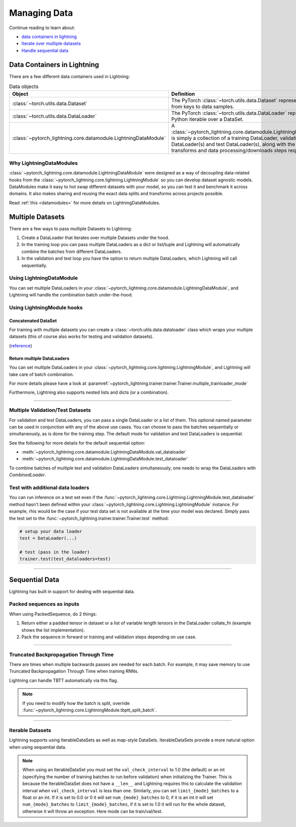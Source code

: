 
.. testsetup:: *

    from pytorch_lightning.core.Lightning import LightningModule
    from torch.utils.data import IterableDataSet
    from pytorch_lightning.trainer.trainer import Trainer

.. _data:

#############
Managing Data
#############

Continue reading to learn about:

* `<Data Containers in Lightning_>`_

* `Iterate over multiple datasets <Multiple DataSets_>`_

* `Handle sequential data <Sequential Data_>`_

****************************
Data Containers in Lightning
****************************

There are a few different data containers used in Lightning:

.. list-table:: Data objects
   :widths: 20 80
   :header-rows: 1

   * - Object
     - Definition
   * - :class:`~torch.utils.data.Dataset`
     - The PyTorch :class:`~torch.utils.data.Dataset` represents a map from keys to data samples.
   * - :class:`~torch.utils.data.DataLoader`
     - The PyTorch :class:`~torch.utils.data.DataLoader` represents a Python iterable over a DataSet.
   * - :class:`~pytorch_lightning.core.datamodule.LightningDataModule`
     - A :class:`~pytorch_lightning.core.datamodule.LightningDataModule` is simply a collection of a training DataLoader, validation DataLoader(s) and test DataLoader(s), along with the matching transforms and data processing/downloads steps required.

Why LightningDataModules
========================

:class:`~pytorch_lightning.core.datamodule.LightningDataModule` were designed as a way of decoupling data-related hooks from the :class:`~pytorch_lightning.core.lightning.LightningModule` so you can develop dataset agnostic models. DataModules make it easy to hot swap different datasets with your model, so you can test it and benchmark it across domains. It also makes sharing and reusing the exact data splits and transforms across projects possible.

Read :ref:`this <datamodules>` for more details on LightningDataModules.


.. _multiple-training-dataloaders:

*****************
Multiple Datasets
*****************

There are a few ways to pass multiple Datasets to Lightning:

1. Create a DataLoader that iterates over multiple Datasets under the hood.
2. In the training loop you can pass multiple DataLoaders as a dict or list/tuple and Lightning
   will automatically combine the batches from different DataLoaders.
3. In the validation and test loop you have the option to return multiple DataLoaders,
   which Lightning will call sequentially.


Using LightningDataModule
=========================
You can set multiple DataLoaders in your :class:`~pytorch_lightning.core.datamodule.LightningDataModule`, and Lightning will handle the
combination batch under-the-hood.

Using LightningModule hooks
===========================

Concatenated DataSet
--------------------
For training with multiple datasets you can create a :class:`~torch.utils.data.dataloader` class
which wraps your multiple datasets (this of course also works for testing and validation
datasets).

(`reference <https://discuss.pytorch.org/t/train-simultaneously-on-two-DataSets/649/2>`_)

.. testcode::

    class ConcatDataSet(torch.utils.data.DataSet):
        def __init__(self, *DataSets):
            self.DataSets = DataSets

        def __getitem__(self, i):
            return tuple(d[i] for d in self.DataSets)

        def __len__(self):
            return min(len(d) for d in self.DataSets)

    class LitModel(LightningModule):

        def train_dataloader(self):
            concat_DataSet = ConcatDataSet(
                DataSets.ImageFolder(traindir_A),
                DataSets.ImageFolder(traindir_B)
            )

            loader = torch.utils.data.DataLoader(
                concat_DataSet,
                batch_size=args.batch_size,
                shuffle=True,
                num_workers=args.workers,
                pin_memory=True
            )
            return loader

        def val_dataloader(self):
            # SAME
            ...

        def test_dataloader(self):
            # SAME
            ...

Return multiple DataLoaders
---------------------------
You can set multiple DataLoaders in your :class:`~pytorch_lightning.core.lightning.LightningModule`, and Lightning will take care of batch combination.

For more details please have a look at :paramref:`~pytorch_lightning.trainer.trainer.Trainer.multiple_trainloader_mode`

.. testcode::

    class LitModel(LightningModule):

        def train_dataloader(self):

            loader_a = torch.utils.data.DataLoader(range(6), batch_size=4)
            loader_b = torch.utils.data.DataLoader(range(15), batch_size=5)

            # pass loaders as a dict. This will create batches like this:
            # {'a': batch from loader_a, 'b': batch from loader_b}
            loaders = {'a': loader_a,
                       'b': loader_b}

            # OR:
            # pass loaders as sequence. This will create batches like this:
            # [batch from loader_a, batch from loader_b]
            loaders = [loader_a, loader_b]

            return loaders

Furthermore, Lightning also supports nested lists and dicts (or a combination).

.. testcode::

    class LitModel(LightningModule):

        def train_dataloader(self):

            loader_a = torch.utils.data.DataLoader(range(8), batch_size=4)
            loader_b = torch.utils.data.DataLoader(range(16), batch_size=2)

            return {'a': loader_a, 'b': loader_b}

        def training_step(self, batch, batch_idx):
            # access a dictionnary with a batch from each DataLoader
            batch_a = batch["a"]
            batch_b = batch["b"]


.. testcode::

    class LitModel(LightningModule):

        def train_dataloader(self):

            loader_a = torch.utils.data.DataLoader(range(8), batch_size=4)
            loader_b = torch.utils.data.DataLoader(range(16), batch_size=4)
            loader_c = torch.utils.data.DataLoader(range(32), batch_size=4)
            loader_c = torch.utils.data.DataLoader(range(64), batch_size=4)

            # pass loaders as a nested dict. This will create batches like this:
            loaders = {
                'loaders_a_b': [
                    loader_a,
                    loader_b
                ],
                'loaders_c_d': {
                    'c': loader_c,
                    'd': loader_d
                }
            }
            return loaders

        def training_step(self, batch, batch_idx):
            # access the data
            batch_a_b = batch["loaders_a_b"]
            batch_c_d = batch["loaders_c_d"]

            batch_a = batch_a_b[0]
            batch_b = batch_a_b[1]

            batch_c = batch_c_d["c"]
            batch_d = batch_c_d["d"]

----------

Multiple Validation/Test Datasets
=================================
For validation and test DataLoaders, you can pass a single DataLoader or a list of them. This optional named
parameter can be used in conjunction with any of the above use cases. You can choose to pass
the batches sequentially or simultaneously, as is done for the training step.
The default mode for validation and test DataLoaders is sequential.

See the following for more details for the default sequential option:

- :meth:`~pytorch_lightning.core.datamodule.LightningDataModule.val_dataloader`
- :meth:`~pytorch_lightning.core.datamodule.LightningDataModule.test_dataloader`

.. testcode::

    def val_dataloader(self):
        loader_1 = DataLoader()
        loader_2 = DataLoader()
        return [loader_1, loader_2]

To combine batches of multiple test and validation DataLoaders simultaneously, one
needs to wrap the DataLoaders with `CombinedLoader`.

.. testcode::

    from pytorch_lightning.trainer.supporters import CombinedLoader

    def val_dataloader(self):
        loader_1 = DataLoader()
        loader_2 = DataLoader()
        loaders = {'a': loader_a,'b': loader_b}
        combined_loaders = CombinedLoader(loaders, "max_size_cycle")
        return combined_loaders


Test with additional data loaders
=================================
You can run inference on a test set even if the :func:`~pytorch_lightning.core.Lightning.LightningModule.test_dataloader` method hasn't been
defined within your :class:`~pytorch_lightning.core.Lightning.LightningModule` instance. For example, rhis would be the case if your test data
set is not available at the time your model was declared. Simply pass the test set to the :func:`~pytorch_lightning.trainer.trainer.Trainer.test` method:

.. code-block:: python

    # setup your data loader
    test = DataLoader(...)

    # test (pass in the loader)
    trainer.test(test_dataloaders=test)

--------------


.. _sequences:


***************
Sequential Data
***************

Lightning has built in support for dealing with sequential data.


Packed sequences as inputs
==========================
When using PackedSequence, do 2 things:

1. Return either a padded tensor in dataset or a list of variable length tensors in the DataLoader collate_fn (example shows the list implementation).
2. Pack the sequence in forward or training and validation steps depending on use case.

.. testcode::

    # For use in DataLoader
    def collate_fn(batch):
        x = [item[0] for item in batch]
        y = [item[1] for item in batch]
        return x, y

    # In module
    def training_step(self, batch, batch_nb):
        x = rnn.pack_sequence(batch[0], enforce_sorted=False)
        y = rnn.pack_sequence(batch[1], enforce_sorted=False)

----------

Truncated Backpropagation Through Time
======================================
There are times when multiple backwards passes are needed for each batch.
For example, it may save memory to use Truncated Backpropagation Through Time when training RNNs.

Lightning can handle TBTT automatically via this flag.

.. testcode::

    from pytorch_lightning import LightningModule

    class MyModel(LightningModule):

        def __init__(self):
            super().__init__()
            # Important: This property activates truncated backpropagation through time
            # Setting this value to 2 splits the batch into sequences of size 2
            self.truncated_bptt_steps = 2

        # Truncated back-propagation through time
        def training_step(self, batch, batch_idx, hiddens):
            # the training step must be updated to accept a ``hiddens`` argument
            # hiddens are the hiddens from the previous truncated backprop step
            out, hiddens = self.lstm(data, hiddens)
            return {
                "loss": ...,
                "hiddens": hiddens
            }

.. note:: If you need to modify how the batch is split,
    override :func:`~pytorch_lightning.core.LightningModule.tbptt_split_batch`.

----------

Iterable Datasets
=================
Lightning supports using IterableDataSets as well as map-style DataSets. IterableDataSets provide a more natural
option when using sequential data.

.. note:: When using an IterableDataSet you must set the ``val_check_interval`` to 1.0 (the default) or an int
    (specifying the number of training batches to run before validation) when initializing the Trainer. This is
    because the IterableDataSet does not have a ``__len__`` and Lightning requires this to calculate the validation
    interval when ``val_check_interval`` is less than one. Similarly, you can set ``limit_{mode}_batches`` to a float or
    an int. If it is set to 0.0 or 0 it will set ``num_{mode}_batches`` to 0, if it is an int it will set ``num_{mode}_batches``
    to ``limit_{mode}_batches``, if it is set to 1.0 it will run for the whole dataset, otherwise it will throw an exception.
    Here mode can be train/val/test.

.. testcode::

    # IterableDataSet
    class CustomDataSet(IterableDataSet):

        def __init__(self, data):
            self.data_source

        def __iter__(self):
            return iter(self.data_source)

    # Setup DataLoader
    def train_dataloader(self):
        seq_data = ['A', 'long', 'time', 'ago', 'in', 'a', 'galaxy', 'far', 'far', 'away']
        iterable_dataset = CustomDataSet(seq_data)

        dataloader = DataLoader(dataset=iterable_dataset, batch_size=5)
        return dataloader

.. testcode::

    # Set val_check_interval
    trainer = Trainer(val_check_interval=100)

    # Set limit_val_batches to 0.0 or 0
    trainer = Trainer(limit_val_batches=0.0)

    # Set limit_val_batches as an int
    trainer = Trainer(limit_val_batches=100)
